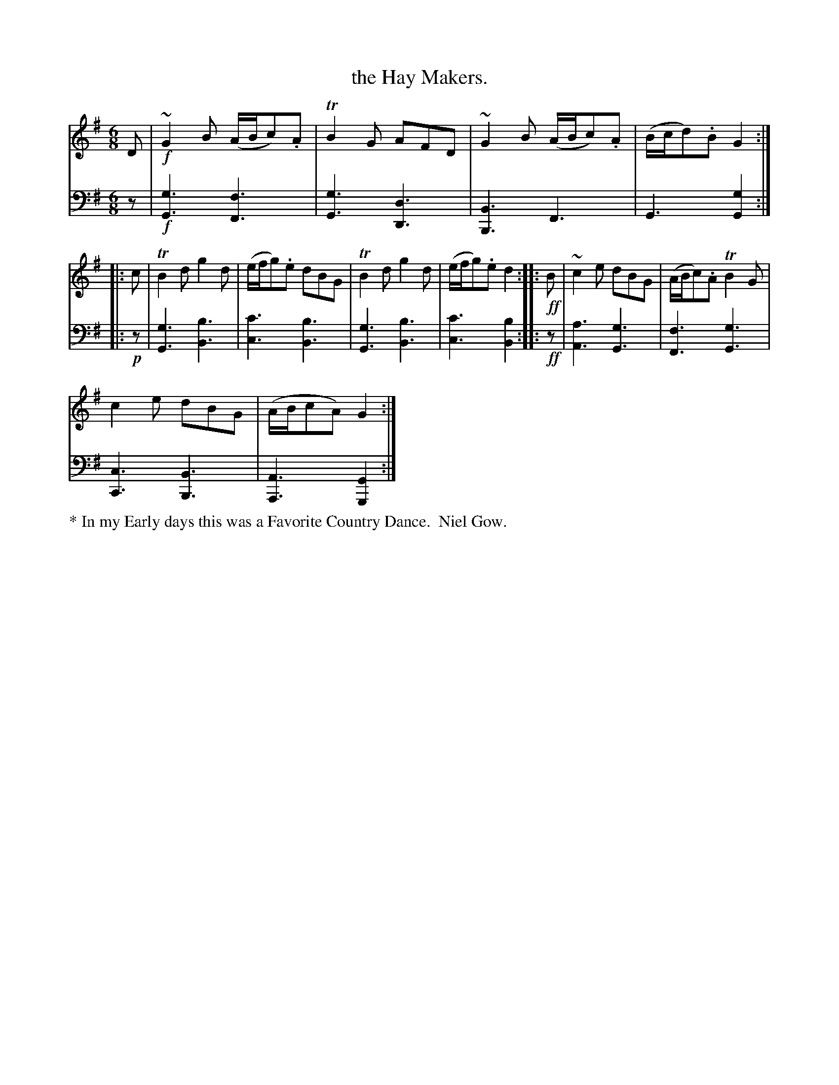 X: 3383
T: the Hay Makers.
%R: jig
B: Niel Gow & Sons "Complete Repository" v.3 p.38 #3
Z: 2021 John Chambers <jc:trillian.mit.edu>
M: 6/8
L: 1/8
K: G
% - - - - - - - - - -
% Voice 1 formatted for proofreading.
V: 1 staves=2
D | !f!~G2B (A/B/c).A | TB2G AFD | ~G2B (A/B/c).A | (B/c/d).B G2 :: c |\
TB2d g2d | (e/f/g).e dBG |
TB2d g2d | (e/f/g).e d2 :: !ff!B |\
~c2e dBG | (A/B/c).A TB2G | !c2e dBG | (A/B/cA) G2 :|
% - - - - - - - - - -
% Voice 2 preserves the book's staff layout.
V: 2 clef=bass middle=d
z |!f!\
[g3G3] [f3F3] | [g3G3] [d3D3] | [B3B,3] F3 | G3 [g2G2] :: !p!z |
[g3G3] [b3B3] | [c'3c3] [b3B3] | [g3G3] [b3B3] | [c'3c3] [b2B2] :: !ff!z |\
[a3A3] [g3G3] | [f3F3] [g3G3] | [c3C3] [B3B,3] | [A3A,3] [G2G,2] :|
% - - - - - - - - - -
%%text * In my Early days this was a Favorite Country Dance.  Niel Gow.
